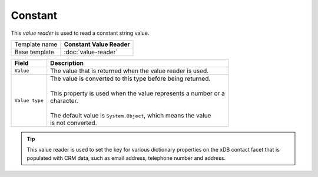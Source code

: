Constant
==========================================

This *value reader* is used to read a constant string value.

+-----------------+-----------------------------------------------------------+
| Template name   | **Constant Value Reader**                                 |
+-----------------+-----------------------------------------------------------+
| Base template   | :doc:`value-reader`                                       |
+-----------------+-----------------------------------------------------------+

+--------------------------------+--------------------------------------------------------------------------+
| Field                          | Description                                                              |
+================================+==========================================================================+
| ``Value``                      | | The value that is returned when the value reader is used.              |
+--------------------------------+--------------------------------------------------------------------------+
| ``Value type``                 | | The value is converted to this type before being returned.             |
|                                | |                                                                        |
|                                | | This property is used when the value represents a number or a          |
|                                | | character.                                                             |
|                                | |                                                                        |
|                                | | The default value is ``System.Object``, which means the value          |
|                                | | is not converted.                                                      |
+--------------------------------+--------------------------------------------------------------------------+

.. tip:: 

    This value reader is used to set the key for various dictionary
    properties on the xDB contact facet that is populated with CRM
    data, such as email address, telephone number and address.
